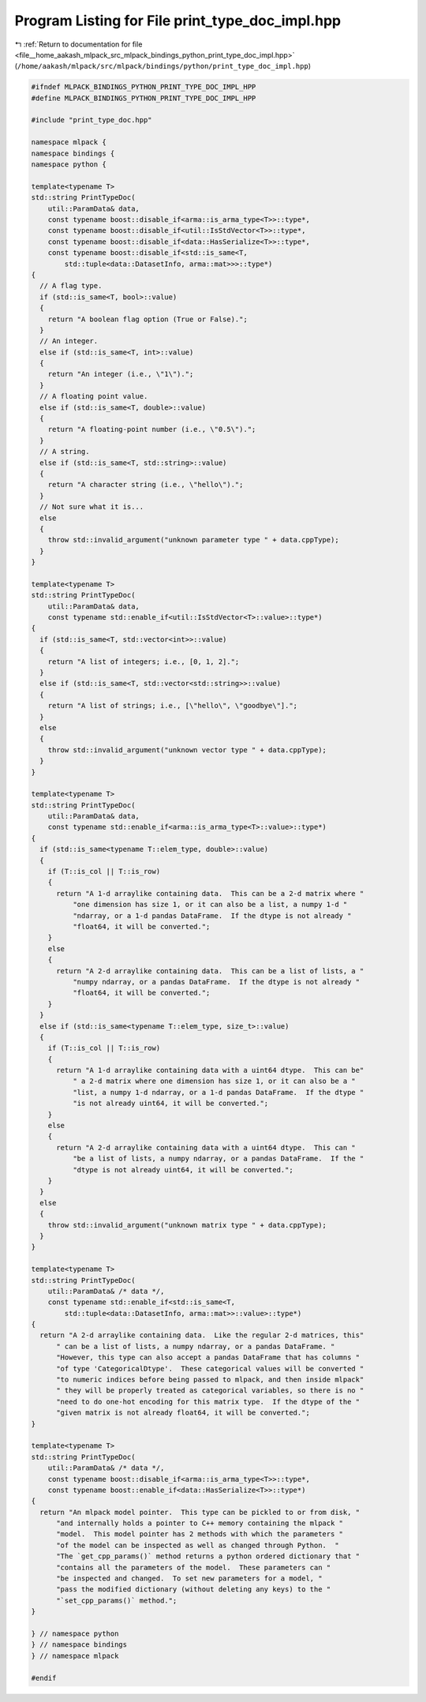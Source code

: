 
.. _program_listing_file__home_aakash_mlpack_src_mlpack_bindings_python_print_type_doc_impl.hpp:

Program Listing for File print_type_doc_impl.hpp
================================================

|exhale_lsh| :ref:`Return to documentation for file <file__home_aakash_mlpack_src_mlpack_bindings_python_print_type_doc_impl.hpp>` (``/home/aakash/mlpack/src/mlpack/bindings/python/print_type_doc_impl.hpp``)

.. |exhale_lsh| unicode:: U+021B0 .. UPWARDS ARROW WITH TIP LEFTWARDS

.. code-block:: cpp

   
   #ifndef MLPACK_BINDINGS_PYTHON_PRINT_TYPE_DOC_IMPL_HPP
   #define MLPACK_BINDINGS_PYTHON_PRINT_TYPE_DOC_IMPL_HPP
   
   #include "print_type_doc.hpp"
   
   namespace mlpack {
   namespace bindings {
   namespace python {
   
   template<typename T>
   std::string PrintTypeDoc(
       util::ParamData& data,
       const typename boost::disable_if<arma::is_arma_type<T>>::type*,
       const typename boost::disable_if<util::IsStdVector<T>>::type*,
       const typename boost::disable_if<data::HasSerialize<T>>::type*,
       const typename boost::disable_if<std::is_same<T,
           std::tuple<data::DatasetInfo, arma::mat>>>::type*)
   {
     // A flag type.
     if (std::is_same<T, bool>::value)
     {
       return "A boolean flag option (True or False).";
     }
     // An integer.
     else if (std::is_same<T, int>::value)
     {
       return "An integer (i.e., \"1\").";
     }
     // A floating point value.
     else if (std::is_same<T, double>::value)
     {
       return "A floating-point number (i.e., \"0.5\").";
     }
     // A string.
     else if (std::is_same<T, std::string>::value)
     {
       return "A character string (i.e., \"hello\").";
     }
     // Not sure what it is...
     else
     {
       throw std::invalid_argument("unknown parameter type " + data.cppType);
     }
   }
   
   template<typename T>
   std::string PrintTypeDoc(
       util::ParamData& data,
       const typename std::enable_if<util::IsStdVector<T>::value>::type*)
   {
     if (std::is_same<T, std::vector<int>>::value)
     {
       return "A list of integers; i.e., [0, 1, 2].";
     }
     else if (std::is_same<T, std::vector<std::string>>::value)
     {
       return "A list of strings; i.e., [\"hello\", \"goodbye\"].";
     }
     else
     {
       throw std::invalid_argument("unknown vector type " + data.cppType);
     }
   }
   
   template<typename T>
   std::string PrintTypeDoc(
       util::ParamData& data,
       const typename std::enable_if<arma::is_arma_type<T>::value>::type*)
   {
     if (std::is_same<typename T::elem_type, double>::value)
     {
       if (T::is_col || T::is_row)
       {
         return "A 1-d arraylike containing data.  This can be a 2-d matrix where "
             "one dimension has size 1, or it can also be a list, a numpy 1-d "
             "ndarray, or a 1-d pandas DataFrame.  If the dtype is not already "
             "float64, it will be converted.";
       }
       else
       {
         return "A 2-d arraylike containing data.  This can be a list of lists, a "
             "numpy ndarray, or a pandas DataFrame.  If the dtype is not already "
             "float64, it will be converted.";
       }
     }
     else if (std::is_same<typename T::elem_type, size_t>::value)
     {
       if (T::is_col || T::is_row)
       {
         return "A 1-d arraylike containing data with a uint64 dtype.  This can be"
             " a 2-d matrix where one dimension has size 1, or it can also be a "
             "list, a numpy 1-d ndarray, or a 1-d pandas DataFrame.  If the dtype "
             "is not already uint64, it will be converted.";
       }
       else
       {
         return "A 2-d arraylike containing data with a uint64 dtype.  This can "
             "be a list of lists, a numpy ndarray, or a pandas DataFrame.  If the "
             "dtype is not already uint64, it will be converted.";
       }
     }
     else
     {
       throw std::invalid_argument("unknown matrix type " + data.cppType);
     }
   }
   
   template<typename T>
   std::string PrintTypeDoc(
       util::ParamData& /* data */,
       const typename std::enable_if<std::is_same<T,
           std::tuple<data::DatasetInfo, arma::mat>>::value>::type*)
   {
     return "A 2-d arraylike containing data.  Like the regular 2-d matrices, this"
         " can be a list of lists, a numpy ndarray, or a pandas DataFrame. "
         "However, this type can also accept a pandas DataFrame that has columns "
         "of type 'CategoricalDtype'.  These categorical values will be converted "
         "to numeric indices before being passed to mlpack, and then inside mlpack"
         " they will be properly treated as categorical variables, so there is no "
         "need to do one-hot encoding for this matrix type.  If the dtype of the "
         "given matrix is not already float64, it will be converted.";
   }
   
   template<typename T>
   std::string PrintTypeDoc(
       util::ParamData& /* data */,
       const typename boost::disable_if<arma::is_arma_type<T>>::type*,
       const typename boost::enable_if<data::HasSerialize<T>>::type*)
   {
     return "An mlpack model pointer.  This type can be pickled to or from disk, "
         "and internally holds a pointer to C++ memory containing the mlpack "
         "model.  This model pointer has 2 methods with which the parameters "
         "of the model can be inspected as well as changed through Python.  "
         "The `get_cpp_params()` method returns a python ordered dictionary that "
         "contains all the parameters of the model.  These parameters can "
         "be inspected and changed.  To set new parameters for a model, "
         "pass the modified dictionary (without deleting any keys) to the "
         "`set_cpp_params()` method.";
   }
   
   } // namespace python
   } // namespace bindings
   } // namespace mlpack
   
   #endif
